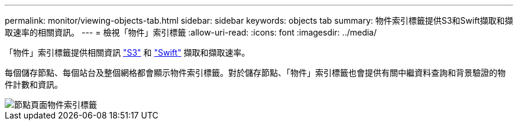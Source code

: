 ---
permalink: monitor/viewing-objects-tab.html 
sidebar: sidebar 
keywords: objects tab 
summary: 物件索引標籤提供S3和Swift擷取和擷取速率的相關資訊。 
---
= 檢視「物件」索引標籤
:allow-uri-read: 
:icons: font
:imagesdir: ../media/


[role="lead"]
「物件」索引標籤提供相關資訊 link:../s3/index.html["S3"] 和 link:../swift/index.html["Swift"] 擷取和擷取速率。

每個儲存節點、每個站台及整個網格都會顯示物件索引標籤。對於儲存節點、「物件」索引標籤也會提供有關中繼資料查詢和背景驗證的物件計數和資訊。

image::../media/nodes_page_objects_tab.png[節點頁面物件索引標籤]
